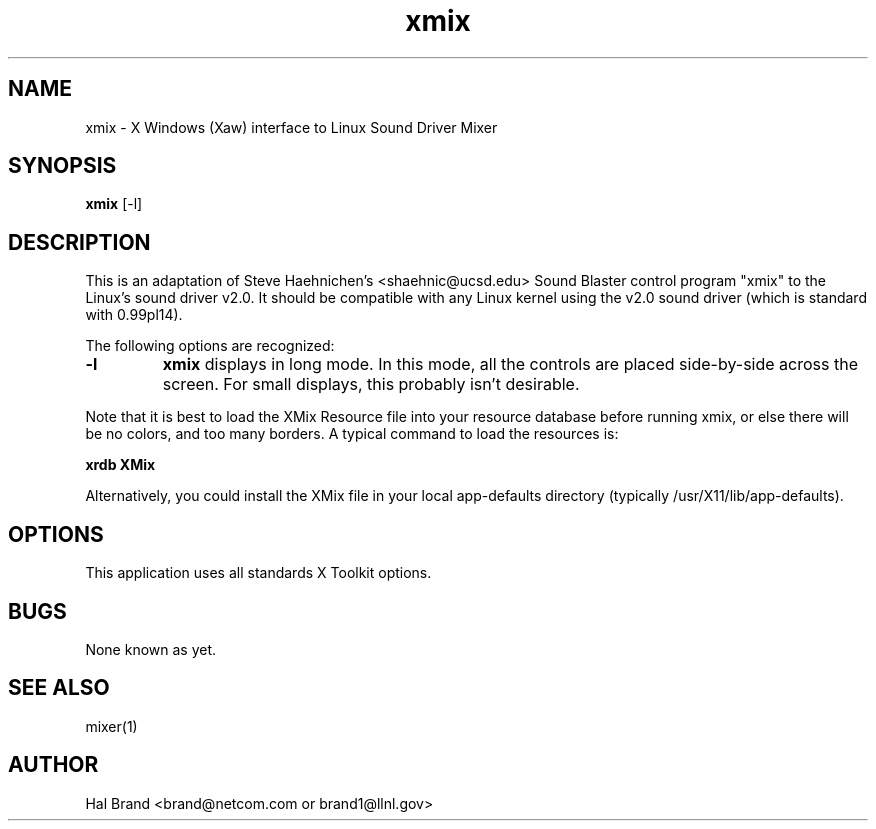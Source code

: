 .TH xmix 1 "10 Dec 1993"
.IX xmix
.SH NAME
xmix - X Windows (Xaw) interface to Linux Sound Driver Mixer
.SH SYNOPSIS
.B xmix 
.RI [-l]
.SH DESCRIPTION

This is an adaptation of Steve Haehnichen's <shaehnic@ucsd.edu>
Sound Blaster control program "xmix" to the Linux's sound driver v2.0.
It should be compatible with any Linux kernel using the v2.0 sound
driver (which is standard with 0.99pl14).
.PP
The following options are recognized:
.TP
.B -l
.B xmix
displays in long mode. In this mode, all the controls are placed side-by-side
across the screen. For small displays, this probably isn't desirable.
.PP
Note that it is best to load the XMix Resource file into your resource
database before running xmix, or else there will be no colors, and too
many borders.  A typical command to load the resources is:

.B xrdb XMix

Alternatively, you could install the XMix file in your local
app-defaults directory (typically /usr/X11/lib/app-defaults).

.SH OPTIONS
.PP
This application uses all standards X Toolkit options.

.SH BUGS
None known as yet.
.SH SEE ALSO
mixer(1)
.SH AUTHOR
Hal Brand <brand@netcom.com or brand1@llnl.gov>
